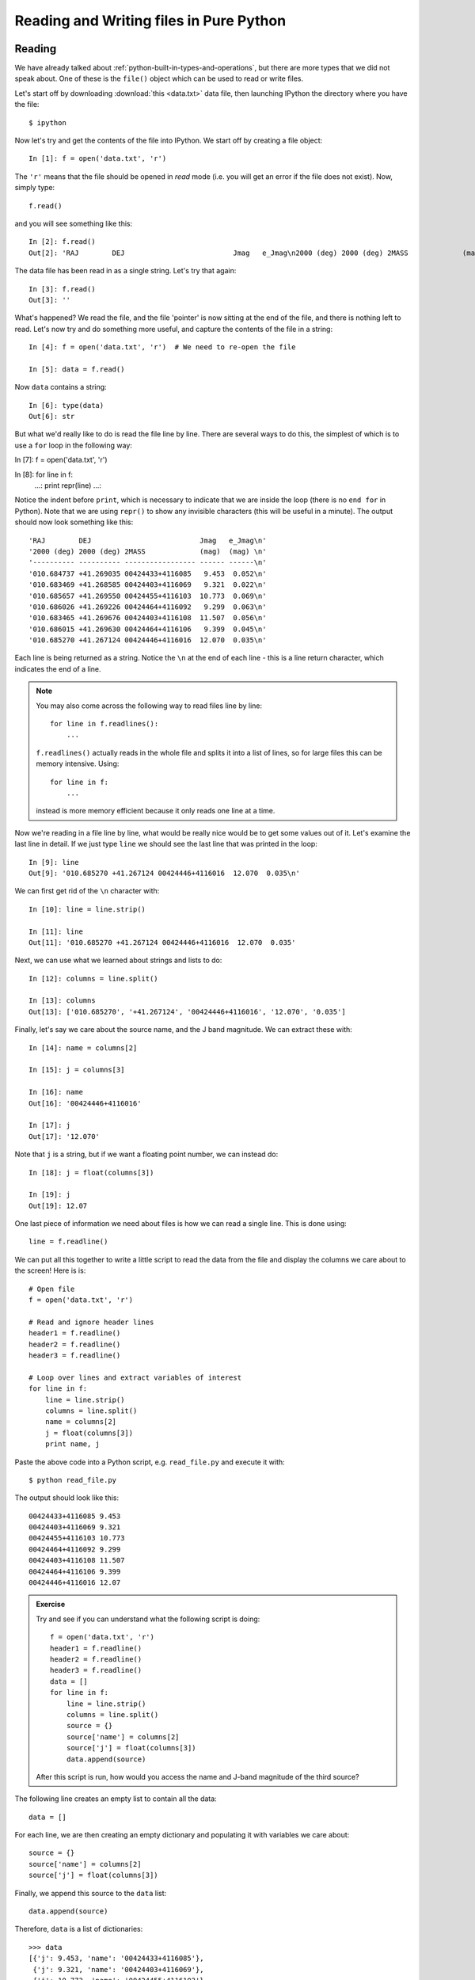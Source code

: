 Reading and Writing files in Pure Python
========================================

Reading
-------

We have already talked about :ref:`python-built-in-types-and-operations`, but
there are more types that we did not speak about. One of these is the
``file()`` object which can be used to read or write files.

Let's start off by downloading :download:`this <data.txt>` data file, then launching IPython the directory where you have the file::

    $ ipython

Now let's try and get the contents of the file into IPython. We start off by creating a file object::

    In [1]: f = open('data.txt', 'r')

The ``'r'`` means that the file should be opened in *read* mode (i.e. you will get an error if the file does not exist). Now, simply type::

    f.read()

and you will see something like this::

    In [2]: f.read()
    Out[2]: 'RAJ        DEJ                          Jmag   e_Jmag\n2000 (deg) 2000 (deg) 2MASS             (mag)  (mag) \n---------- ---------- ----------------- ------ ------\n010.684737 +41.269035 00424433+4116085   9.453  0.052\n010.683469 +41.268585 00424403+4116069   9.321  0.022\n010.685657 +41.269550 00424455+4116103  10.773  0.069\n010.686026 +41.269226 00424464+4116092   9.299  0.063\n010.683465 +41.269676 00424403+4116108  11.507  0.056\n010.686015 +41.269630 00424464+4116106   9.399  0.045\n010.685270 +41.267124 00424446+4116016  12.070  0.035\n'

The data file has been read in as a single string. Let's try that again::

    In [3]: f.read()
    Out[3]: ''

What's happened? We read the file, and the file 'pointer' is now sitting at the end of the file, and there is nothing left to read. Let's now try and do something more useful, and capture the contents of the file in a string::

    In [4]: f = open('data.txt', 'r')  # We need to re-open the file

    In [5]: data = f.read()

Now ``data`` contains a string::

    In [6]: type(data)
    Out[6]: str

But what we'd really like to do is read the file line by line. There are several ways to do this, the simplest of which is to use a ``for`` loop in the following way::

In [7]: f = open('data.txt', 'r')

In [8]: for line in f:
   ...:     print repr(line)
   ...:     

Notice the indent before ``print``, which is necessary to indicate that we are inside the loop (there is no ``end for`` in Python). Note that we are using ``repr()`` to show any invisible characters (this will be useful in a minute). The output should now look something like this::

    'RAJ        DEJ                          Jmag   e_Jmag\n'
    '2000 (deg) 2000 (deg) 2MASS             (mag)  (mag) \n'
    '---------- ---------- ----------------- ------ ------\n'
    '010.684737 +41.269035 00424433+4116085   9.453  0.052\n'
    '010.683469 +41.268585 00424403+4116069   9.321  0.022\n'
    '010.685657 +41.269550 00424455+4116103  10.773  0.069\n'
    '010.686026 +41.269226 00424464+4116092   9.299  0.063\n'
    '010.683465 +41.269676 00424403+4116108  11.507  0.056\n'
    '010.686015 +41.269630 00424464+4116106   9.399  0.045\n'
    '010.685270 +41.267124 00424446+4116016  12.070  0.035\n'

Each line is being returned as a string. Notice the ``\n`` at the end of each line - this is a line return character, which indicates the end of a line.

.. note:: You may also come across the following way to read files line by
          line::

              for line in f.readlines():
                  ...

          ``f.readlines()`` actually reads in the whole file and splits it
          into a list of lines, so for large files this can be memory
          intensive. Using::

              for line in f:
                  ...

          instead is more memory efficient because it only reads one line
          at a time.

Now we're reading in a file line by line, what would be really nice would be to get some values out of it.  Let's examine the last line in detail. If we just type ``line`` we should see the last line that was printed in the loop::

    In [9]: line
    Out[9]: '010.685270 +41.267124 00424446+4116016  12.070  0.035\n'

We can first get rid of the ``\n`` character with::

    In [10]: line = line.strip()

    In [11]: line
    Out[11]: '010.685270 +41.267124 00424446+4116016  12.070  0.035'

Next, we can use what we learned about strings and lists to do::

    In [12]: columns = line.split()

    In [13]: columns
    Out[13]: ['010.685270', '+41.267124', '00424446+4116016', '12.070', '0.035']

Finally, let's say we care about the source name, and the J band magnitude. We can extract these with::

    In [14]: name = columns[2]

    In [15]: j = columns[3]

    In [16]: name
    Out[16]: '00424446+4116016'

    In [17]: j
    Out[17]: '12.070'

Note that ``j`` is a string, but if we want a floating point number, we can instead do::

    In [18]: j = float(columns[3])

    In [19]: j
    Out[19]: 12.07

One last piece of information we need about files is how we can read a single line. This is done using::

    line = f.readline()

We can put all this together to write a little script to read the data from the file and display the columns we care about to the screen! Here is is::

    # Open file
    f = open('data.txt', 'r')

    # Read and ignore header lines
    header1 = f.readline()
    header2 = f.readline()
    header3 = f.readline()

    # Loop over lines and extract variables of interest
    for line in f:
        line = line.strip()
        columns = line.split()
        name = columns[2]
        j = float(columns[3])
        print name, j

Paste the above code into a Python script, e.g. ``read_file.py`` and execute it with::

    $ python read_file.py
    
The output should look like this::

    00424433+4116085 9.453
    00424403+4116069 9.321
    00424455+4116103 10.773
    00424464+4116092 9.299
    00424403+4116108 11.507
    00424464+4116106 9.399
    00424446+4116016 12.07

.. admonition::  Exercise

    Try and see if you can understand what the following script is doing::

        f = open('data.txt', 'r')
        header1 = f.readline()
        header2 = f.readline()
        header3 = f.readline()
        data = []
        for line in f:
            line = line.strip()
            columns = line.split()
            source = {}
            source['name'] = columns[2]
            source['j'] = float(columns[3])
            data.append(source)

    After this script is run, how would you access the name and J-band magnitude of the third source?

.. raw:: html

   <p class="flip7">Click to Show/Hide Solution</p> <div class="panel7">

The following line creates an empty list to contain all the data::

    data = []

For each line, we are then creating an empty dictionary and populating it with variables we care about::

    source = {}
    source['name'] = columns[2]
    source['j'] = float(columns[3])

Finally, we append this source to the ``data`` list::

    data.append(source)

Therefore, ``data`` is a list of dictionaries::


    >>> data
    [{'j': 9.453, 'name': '00424433+4116085'},
     {'j': 9.321, 'name': '00424403+4116069'},
     {'j': 10.773, 'name': '00424455+4116103'},
     {'j': 9.299, 'name': '00424464+4116092'},
     {'j': 11.507, 'name': '00424403+4116108'},
     {'j': 9.399, 'name': '00424464+4116106'},
     {'j': 12.07, 'name': '00424446+4116016'}]

You can access the dictionary for the third source with::

    >>> data[2]
    {'j': 10.773, 'name': '00424455+4116103'}

To get the name of this source, you can therefore do::

    >>> data[2]['name']
    '00424455+4116103'

.. raw:: html

   </div>

Writing
-------

To open a file for writing, use::

    f = open('data_new.txt', 'wb')

Then simply use ``f.write()`` to write any content to the file, for example::

    f.write("Hello, World!\n")

If you want to write multiple lines, you can either give a list of strings to the ``writelines()`` method::

    f.writelines(['spam\n', 'egg\n', 'spam\n'])

or you can write them as a single string::

    f.write('spam\negg\nspam')

To close a file, simply use::

    f.close()

(this also applies to reading files)

.. admonition::  Exercise

    Let's try combining reading and writing. Using at most seven lines, write a script which will read in ``data.txt``, replace any spaces with periods (``.``), and write the result out to a file called ``data_new.txt``.

    Can you do it in a single line? (you can ignore closing the file)

.. raw:: html

   <p class="flip6">Click to Show/Hide Solution</p> <div class="panel6">

Here is a possible solution::

    f1 = open('data.txt', 'r')
    content = f1.read()
    f1.close()

    content = content.replace(' ','.')

    f2 = open('data_new.txt', 'w')
    f2.write(content)
    f2.close()

And a possible one-liner!::

    open('data_new.txt', 'w').write(open('data.txt', 'r').read().replace(' ', '.'))

.. raw:: html

   </div>
